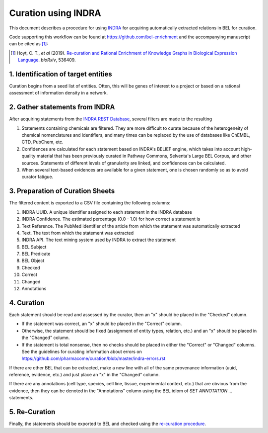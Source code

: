 Curation using INDRA
====================
This document describes a procedure for using `INDRA <https://github.com/sorgerlab/indra>`_
for acquiring automatically extracted relations in BEL for curation.

Code supporting this workflow can be found at https://github.com/bel-enrichment
and the accompanying manuscript can be cited as [1]_:

.. [1] Hoyt, C. T., *et al* (2019). `Re-curation and Rational Enrichment of Knowledge Graphs in
       Biological Expression Language <https://doi.org/10.1101/536409>`_. *bioRxiv*, 536409.

1. Identification of target entities
------------------------------------
Curation begins from a seed list of entities. Often, this will be genes of interest
to a project or based on a rational assessment of information density in a network.

2. Gather statements from INDRA
-------------------------------
After acquiring statements from the `INDRA REST Database <https://indra.readthedocs.io/en/latest/modules/sources/indra_db_rest/index.html>`_,
several filters are made to the resulting

1. Statements containing chemicals are filtered. They are more difficult to curate because of the heterogeneity of
   chemical nomenclatures and identifiers, and many times can be replaced by the use of databases like ChEMBL, CTD,
   PubChem, etc.
2. Confidences are calculated for each statement based on INDRA's BELIEF engine, which takes into account high-quality
   material that has been previously curated in Pathway Commons, Selventa's Large BEL Corpus, and other sources.
   Statements of different levels of granularity are linked, and confidences can be calculated.
3. When several text-based evidences are available for a given statement, one is chosen randomly so as to avoid
   curator fatigue.

3. Preparation of Curation Sheets
---------------------------------
The filtered content is exported to a CSV file containing the following columns:

1. INDRA UUID. A unique identifier assigned to each statement in the INDRA database
2. INDRA Confidence. The estimated percentage (0.0 - 1.0) for how correct a statement is
3. Text Reference. The PubMed identifier of the article from which the statement was automatically extracted
4. Text. The text from which the statement was extracted
5. INDRA API. The text mining system used by INDRA to extract the statement
6. BEL Subject
7. BEL Predicate
8. BEL Object
9. Checked
10. Correct
11. Changed
12. Annotations

4. Curation
-----------
Each statement should be read and assessed by the curator, then an "x" should be placed in the "Checked" column.

- If the statement was correct, an "x" should be placed in the "Correct" column.
- Otherwise, the statement should be fixed (assignment of entity types, relation, etc.) and an "x" should be placed
  in the "Changed" column.
- If the statement is total nonsense, then no checks should be placed in either the "Correct" or "Changed" columns.
  See the guidelines for curating information about errors on https://github.com/pharmacome/curation/blob/master/indra-errors.rst

If there are other BEL that can be extracted, make a new line with all of the same provenance information
(uuid, reference, evidence, etc.) and just place an "x" in the "Changed" column.

If there are any annotations (cell type, species, cell line, tissue, experimental context, etc.) that are
obvious from the evidence, then they can be denoted in the "Annotations" column using the BEL idiom of
`SET ANNOTATION ...` statements.

5. Re-Curation
--------------
Finally, the statements should be exported to BEL and checked using the
`re-curation procedure <https://github.com/pharmacome/curation/blob/master/recuration.rst>`_.
